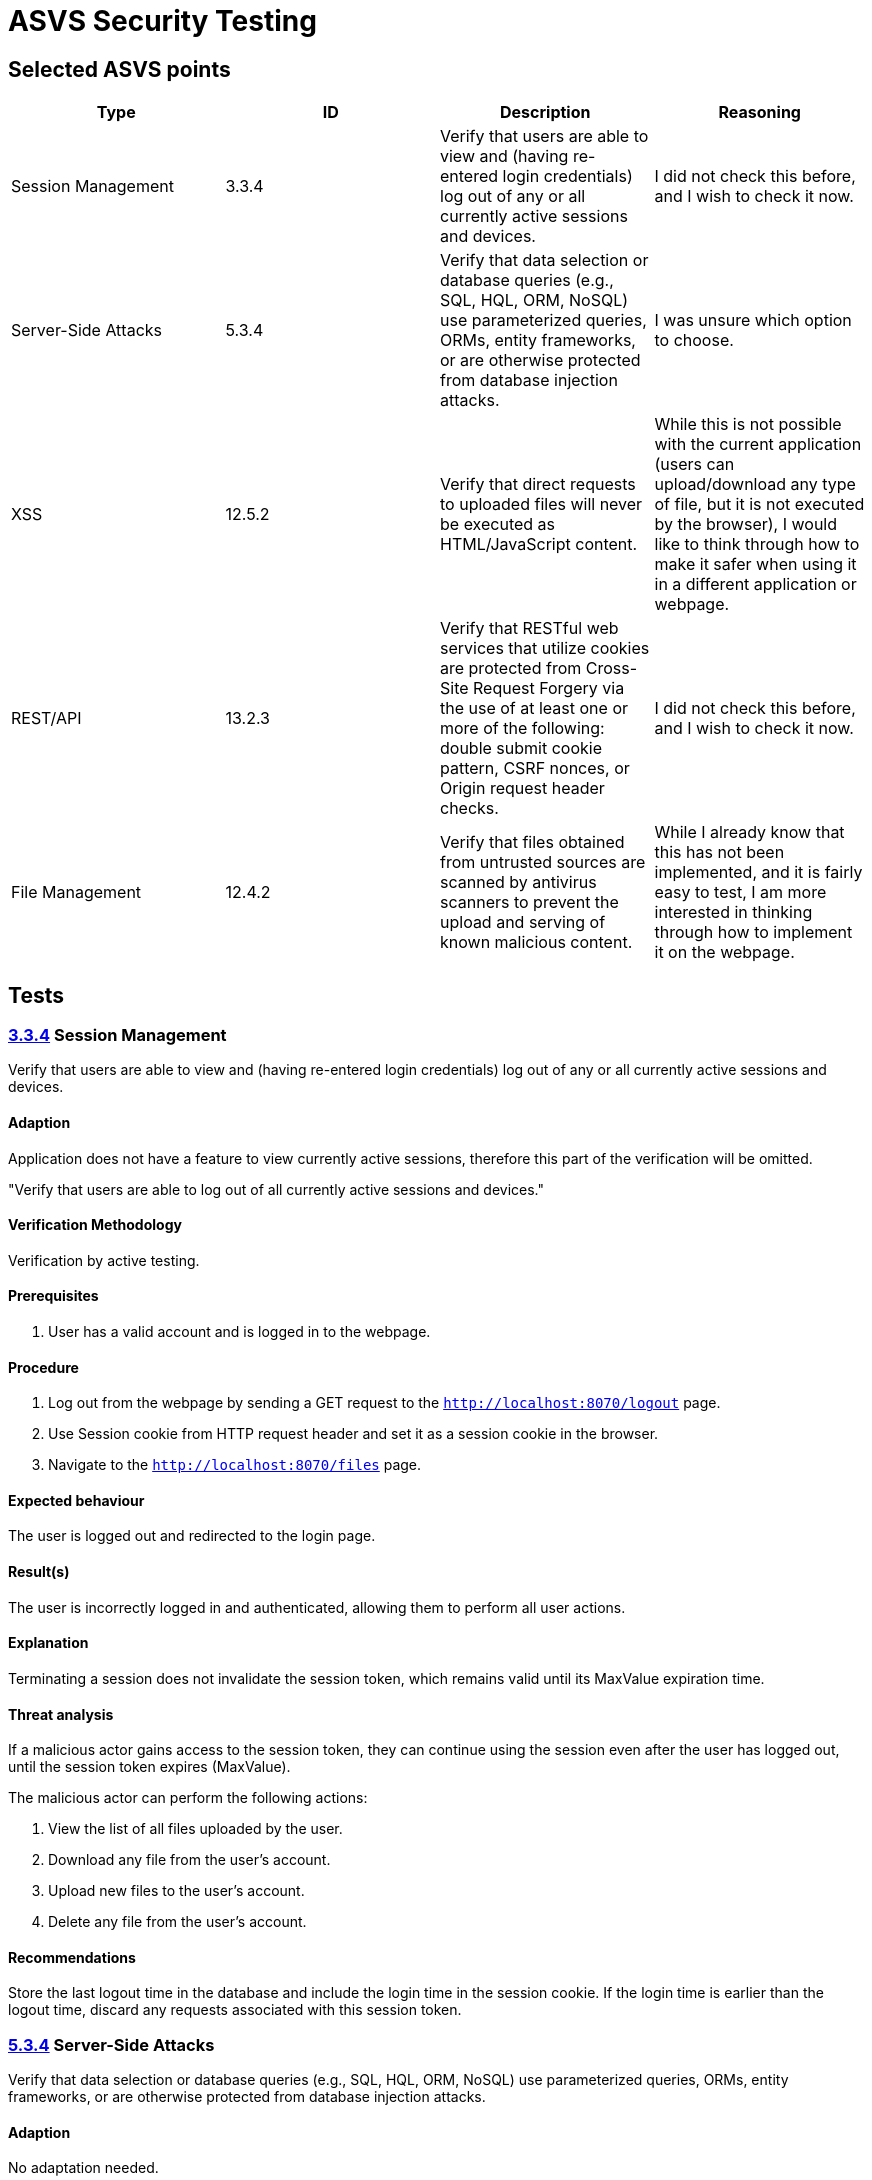 # ASVS Security Testing

## Selected ASVS points

[cols="1,1,1,1", options="header"]
|===
| Type | ID | Description | Reasoning

| Session Management
| 3.3.4
| Verify that users are able to view and (having re-entered login credentials) log out of any or all currently active sessions and devices.
| I did not check this before, and I wish to check it now.

| Server-Side Attacks
| 5.3.4
| Verify that data selection or database queries (e.g., SQL, HQL, ORM, NoSQL) use parameterized queries, ORMs, entity frameworks, or are otherwise protected from database injection attacks. 
| I was unsure which option to choose.

| XSS
| 12.5.2
| Verify that direct requests to uploaded files will never be executed as HTML/JavaScript content.
| While this is not possible with the current application (users can upload/download any type of file, but it is not executed by the browser), I would like to think through how to make it safer when using it in a different application or webpage.

| REST/API
| 13.2.3
| Verify that RESTful web services that utilize cookies are protected from Cross-Site Request Forgery via the use of at least one or more of the following: double submit cookie pattern, CSRF nonces, or Origin request header checks.
| I did not check this before, and I wish to check it now.

| File Management
| 12.4.2
| Verify that files obtained from untrusted sources are scanned by antivirus scanners to prevent the upload and serving of known malicious content.
| While I already know that this has not been implemented, and it is fairly easy to test, I am more interested in thinking through how to implement it on the webpage.

|===

## Tests

### https://asvs.dev/v4.0.3/0x12-V3-Session-management/#v32-session-binding[3.3.4] Session Management
Verify that users are able to view and (having re-entered login credentials) log out of any or all currently active sessions and devices.

#### Adaption

Application does not have a feature to view currently active sessions, therefore this part of the verification will be omitted.

"Verify that users are able to log out of all currently active sessions and devices."

#### Verification Methodology

Verification by active testing.

#### Prerequisites

. User has a valid account and is logged in to the webpage.

#### Procedure

. Log out from the webpage by sending a GET request to the ```http://localhost:8070/logout``` page.
. Use Session cookie from HTTP request header and set it as a session cookie in the browser.
. Navigate to the ```http://localhost:8070/files``` page.

#### Expected behaviour

The user is logged out and redirected to the login page.

#### Result(s)

The user is incorrectly logged in and authenticated, allowing them to perform all user actions.

#### Explanation

Terminating a session does not invalidate the session token, which remains valid until its MaxValue expiration time.

#### Threat analysis

If a malicious actor gains access to the session token, they can continue using the session even after the user has logged out, until the session token expires (MaxValue).

The malicious actor can perform the following actions:

. View the list of all files uploaded by the user.
. Download any file from the user's account.
. Upload new files to the user's account.
. Delete any file from the user's account.

#### Recommendations

Store the last logout time in the database and include the login time in the session cookie. If the login time is earlier than the logout time, discard any requests associated with this session token.

### https://asvs.dev/v4.0.3/0x13-V5-Validation-Sanitization-Encoding/[5.3.4] Server-Side Attacks
Verify that data selection or database queries (e.g., SQL, HQL, ORM, NoSQL) use parameterized queries, ORMs, entity frameworks, or are otherwise protected from database injection attacks.

#### Adaption

No adaptation needed.

#### Verification Methodology

Verification by code inspection. (Could also be verified by active testing.)

#### Prerequisites

. Access to the source code.

#### Procedure

. Identify all places where data selection or database queries are used.
. Verify that the queries are using parameterized queries, ORMs, entity frameworks, or are otherwise protected from database injection attacks.

#### Expected behaviour

All database queries are protected from SQL injection attacks.

#### Result(s)

. Database query that writes username, password hash and salt to the DB is in the https://github.com/gretelilijane/clarified-file-manager/blob/6be396ffc32207eaa6a68be30a89bb620821f126/handlers/signUpPageHandler.go#L51[signupPageHandler]. This query is using Exec method which is parametrized. *This query is protected from SQL injection attacks.*
. Database query that retrives user login data from the DB is in the https://github.com/gretelilijane/clarified-file-manager/blob/6be396ffc32207eaa6a68be30a89bb620821f126/handlers/logInPageHandler.go#L38[logInPageHandler]. This query is using QueryRow which is parametrized. *This query is protected from SQL injection attacks.*
. Database query that retrives uploaded data in the user selected order is in the https://github.com/gretelilijane/clarified-file-manager/blob/6be396ffc32207eaa6a68be30a89bb620821f126/handlers/filesPageHandler%20.go#L26[filesPageHandler]. This query is partially parametrized. User ID is parametrized, but the order and sort directions are not. Order and sort directions are checked against a list of allowed values. If the value is not in the list, the default value is used. *This query is protected from SQL injection attacks.*
. Database query that deletes a file from the DB is in the https://github.com/gretelilijane/clarified-file-manager/blob/6be396ffc32207eaa6a68be30a89bb620821f126/handlers/deleteFileHandler.go#L24[deleteFileHandler]. This query is using Exec method which is parametrized. *This query is protected from SQL injection attacks.*
. Database query that uploads a file to the DB is in the https://github.com/gretelilijane/clarified-file-manager/blob/6be396ffc32207eaa6a68be30a89bb620821f126/handlers/uploadHandler.go#L80[uploadHandler]. This query is using QueryRow method which is parametrized. *This query is protected from SQL injection attacks.*
. Database query that downloads a file from the DB is in the https://github.com/gretelilijane/clarified-file-manager/blob/6be396ffc32207eaa6a68be30a89bb620821f126/handlers/downloadFileHandler.go#L30[downloadFileHandler]. This query is using QueryRow method which is parametrized. *This query is protected from SQL injection attacks.*

#### Explanation

Parameterized queries protect against SQL injection by ensuring that user input is treated strictly as data, not as part of the SQL query itself. This prevents malicious users from manipulating the SQL query structure to execute unintended commands.

#### Threat analysis

This application is not vulnerable to SQL injection attacks.

#### Recommendations

N/A


### 13.2.3

Verify that RESTful web services that utilize cookies are protected from Cross-Site Request Forgery via the use of at least one or more of the following: double submit cookie pattern, CSRF nonces, or Origin request header checks.